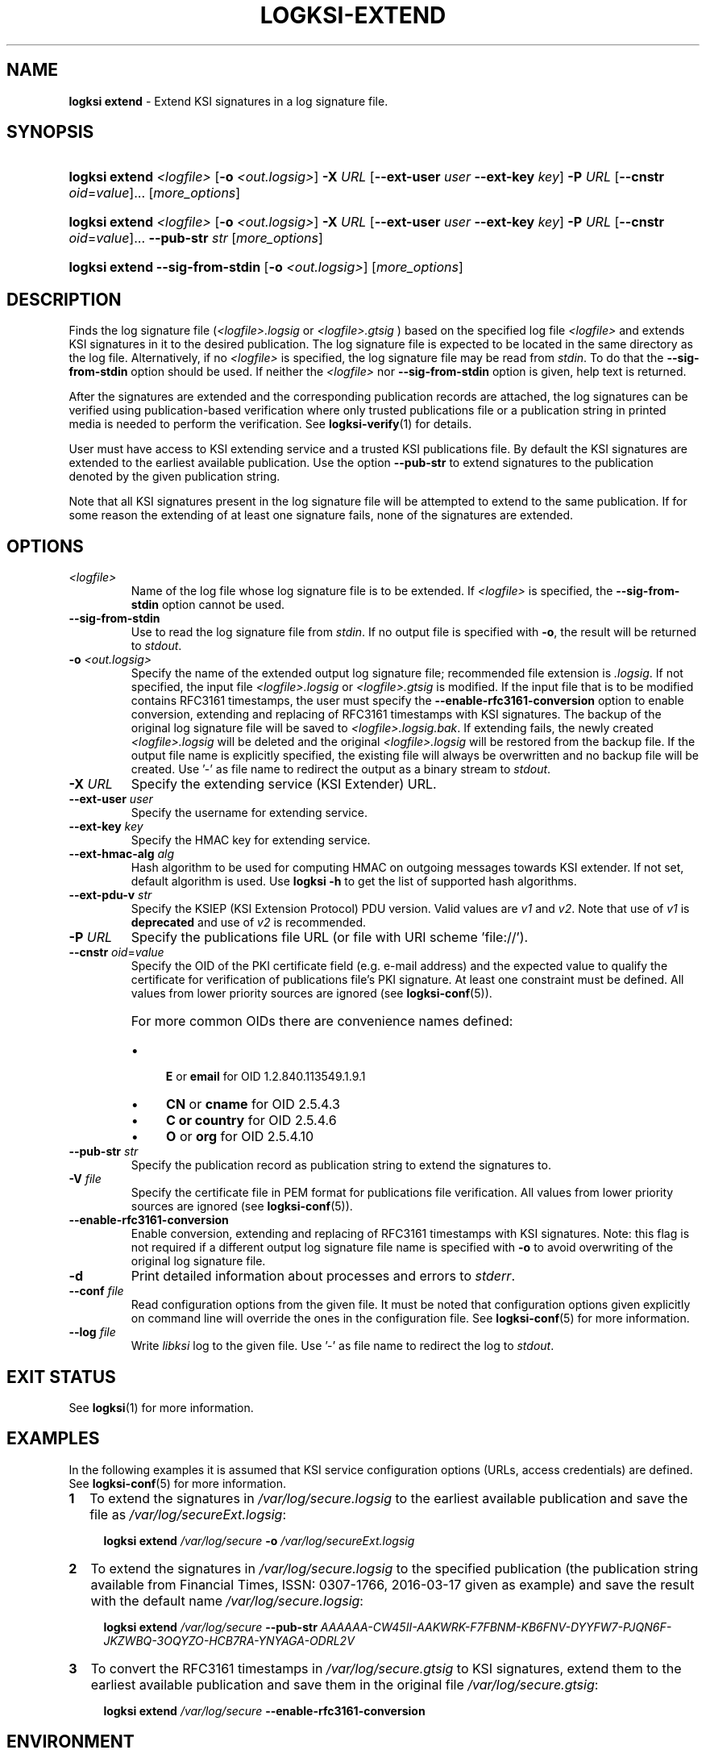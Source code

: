 .TH LOGKSI-EXTEND 1
.\"
.SH NAME
\fBlogksi extend \fR- Extend KSI signatures in a log signature file.
.\"
.SH SYNOPSIS
.HP 4
\fBlogksi extend \fI<logfile>\fR [\fB-o \fI<out.logsig>\fR] \fB-X \fIURL \fR[\fB--ext-user \fIuser \fB--ext-key \fIkey\fR] \fB-P \fIURL \fR[\fB--cnstr \fIoid\fR=\fIvalue\fR]... [\fImore_options\fR]
.HP 4
\fBlogksi extend \fI<logfile>\fR [\fB-o \fI<out.logsig>\fR] \fB-X \fIURL \fR[\fB--ext-user \fIuser \fB--ext-key \fIkey\fR] \fB-P \fIURL \fR[\fB--cnstr \fIoid\fR=\fIvalue\fR]... \fB--pub-str \fIstr \fR[\fImore_options\fR]
.HP 4
\fBlogksi extend \fB--sig-from-stdin\fR [\fB-o \fI<out.logsig>\fR] [\fImore_options\fR]
.\"
.SH DESCRIPTION
Finds the log signature file (\fI<logfile>.logsig\fR or \fI<logfile>.gtsig\fR ) based on the specified log file \fI<logfile>\fR and extends KSI signatures in it to the desired publication. The log signature file is expected to be located in the same directory as the log file. Alternatively, if no \fI<logfile>\fR is specified, the log signature file may be read from \fIstdin\fR. To do that the \fB--sig-from-stdin\fR option should be used. If neither the \fI<logfile>\fR nor \fB--sig-from-stdin\fR option is given, help text is returned.
.LP
After the signatures are extended and the corresponding publication records are attached, the log signatures can be verified using publication-based verification where only trusted publications file or a publication string in printed media is needed to perform the verification. See \fBlogksi-verify\fR(1) for details.
.LP
User must have access to KSI extending service and a trusted KSI publications file. By default the KSI signatures are extended to the earliest available publication. Use the option \fB--pub-str\fR to extend signatures to the publication denoted by the given publication string.
.LP
Note that all KSI signatures present in the log signature file will be attempted to extend to the same publication. If for some reason the extending of at least one signature fails, none of the signatures are extended.
.\"
.SH OPTIONS
.TP
\fI<logfile>\fR
Name of the log file whose log signature file is to be extended. If \fI<logfile>\fR is specified, the \fB--sig-from-stdin\fR option cannot be used.
.\"
.TP
\fB--sig-from-stdin\fR
Use to read the log signature file from \fIstdin\fR. If no output file is specified with \fB-o\fR, the result will be returned to \fIstdout\fR.
.\"
.TP
\fB-o \fI<out.logsig>\fR
Specify the name of the extended output log signature file; recommended file extension is \fI.logsig\fR. If not specified, the input file \fI<logfile>.logsig\fR or \fI<logfile>.gtsig\fR is modified. If the input file that is to be modified contains RFC3161 timestamps, the user must specify the \fB--enable-rfc3161-conversion\fR option to enable conversion, extending and replacing of RFC3161 timestamps with KSI signatures. The backup of the original log signature file will be saved to \fI<logfile>.logsig.bak\fR. If extending fails, the newly created \fI<logfile>.logsig\fR will be deleted and the original \fI<logfile>.logsig\fR will be restored from the backup file. If the output file name is explicitly specified, the existing file will always be overwritten and no backup file will be created. Use '-' as file name to redirect the output as a binary stream to \fIstdout\fR.
.\"
.TP
\fB-X \fIURL\fR
Specify the extending service (KSI Extender) URL.
.\"
.TP
\fB--ext-user \fIuser\fR
Specify the username for extending service.
.\"
.TP
\fB--ext-key \fIkey\fR
Specify the HMAC key for extending service.
.\"
.TP
\fB--ext-hmac-alg \fIalg\fR
Hash algorithm to be used for computing HMAC on outgoing messages towards KSI extender. If not set, default algorithm is used. Use \fBlogksi -h \fRto get the list of supported hash algorithms.
.\"
.TP
\fB--ext-pdu-v \fIstr\fR
Specify the KSIEP (KSI Extension Protocol) PDU version. Valid values are \fIv1\fR and \fIv2\fR. Note that use of \fIv1\fR is \fBdeprecated\fR and use of \fIv2\fR is recommended.
.\"
.TP
\fB-P \fIURL\fR
Specify the publications file URL (or file with URI scheme 'file://').
.\"
.TP
\fB--cnstr \fIoid\fR=\fIvalue\fR
Specify the OID of the PKI certificate field (e.g. e-mail address) and the expected value to qualify the certificate for verification of publications file's PKI signature. At least one constraint must be defined. All values from lower priority sources are ignored (see \fBlogksi-conf\fR(5)).
.RS
.HP 0
For more common OIDs there are convenience names defined:
.IP \(bu 4
\fBE\fR or \fBemail\fR for OID 1.2.840.113549.1.9.1
.IP \(bu 4
\fBCN\fR or \fBcname\fR for OID 2.5.4.3
.IP \(bu 4
\fBC or \fBcountry\fR for OID 2.5.4.6
.IP \(bu 4
\fBO\fR or \fBorg\fR for OID 2.5.4.10
.RE
.\"
.TP
\fB--pub-str \fIstr\fR
Specify the publication record as publication string to extend the signatures to.
.\"
.TP
\fB-V \fIfile\fR
Specify the certificate file in PEM format for publications file verification. All values from lower priority sources are ignored (see \fBlogksi-conf\fR(5)).
.\"
.TP
\fB--enable-rfc3161-conversion\fR
Enable conversion, extending and replacing of RFC3161 timestamps with KSI signatures. Note: this flag is not required if a different output log signature file name is specified with \fB-o \fRto avoid overwriting of the original log signature file.
.\"
.TP
\fB-d\fR
Print detailed information about processes and errors to \fIstderr\fR.
.\"
.TP
\fB--conf \fIfile\fR
Read configuration options from the given file. It must be noted that configuration options given explicitly on command line will override the ones in the configuration file. See \fBlogksi-conf\fR(5) for more information.
.\"
.TP
\fB--log \fIfile\fR
Write \fIlibksi\fR log to the given file. Use '-' as file name to redirect the log to \fIstdout\fR.
.br
.\"
.SH EXIT STATUS
See \fBlogksi\fR(1) for more information.
.\"
.SH EXAMPLES
In the following examples it is assumed that KSI service configuration options (URLs, access credentials) are defined. See \fBlogksi-conf\fR(5) for more information.
.\"
.TP 2
\fB1
\fRTo extend the signatures in \fI/var/log/secure.logsig\fR to the earliest available publication and save the file as \fI/var/log/secureExt.logsig\fR:
.LP
.RS 4
\fBlogksi extend \fI/var/log/secure \fB-o \fI/var/log/secureExt.logsig
.RE
.\"
.TP 2
\fB2
\fRTo extend the signatures in \fI/var/log/secure.logsig\fR to the specified publication (the publication string available from Financial Times, ISSN: 0307-1766, 2016-03-17 given as example) and save the result with the default name \fI/var/log/secure.logsig\fR:
.LP
.RS 4
\fBlogksi extend \fI/var/log/secure \fB--pub-str \fIAAAAAA-CW45II-AAKWRK-F7FBNM-KB6FNV-DYYFW7-PJQN6F-JKZWBQ-3OQYZO-HCB7RA-YNYAGA-ODRL2V
.RE
.\"
.TP 2
\fB3
\fRTo convert the RFC3161 timestamps in \fI/var/log/secure.gtsig\fR to KSI signatures, extend them to the earliest available publication and save them in the original file \fI/var/log/secure.gtsig\fR:
.LP
.RS 4
\fBlogksi extend \fI/var/log/secure \fB--enable-rfc3161-conversion
.RE
.\"
.SH ENVIRONMENT
Use the environment variable \fBKSI_CONF\fR to define the default configuration file. See \fBlogksi-conf\fR(5) for more information.
.LP
.\"
.SH AUTHOR
Guardtime AS, http://www.guardtime.com/
.LP
.\"
.SH SEE ALSO
\fBlogksi\fR(1), \fBlogksi-extract\fR(1), \fBlogksi-integrate\fR(1), \fBlogksi-sign\fR(1), \fBlogksi-verify\fR(1), \fBlogksi-conf\fR(5)
